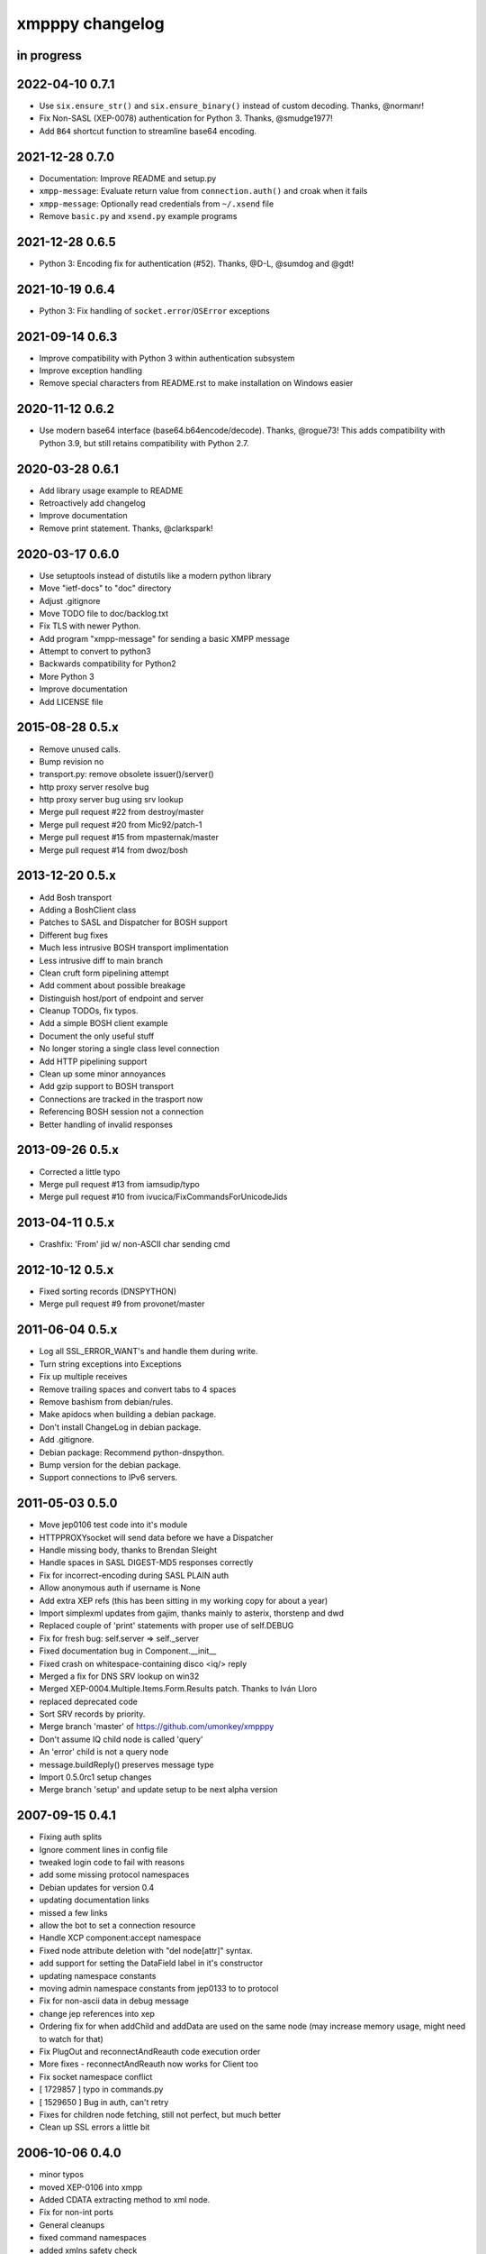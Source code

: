 ################
xmpppy changelog
################


in progress
===========

2022-04-10 0.7.1
================
- Use ``six.ensure_str()`` and ``six.ensure_binary()`` instead of custom decoding. Thanks, @normanr!
- Fix Non-SASL (XEP-0078) authentication for Python 3. Thanks, @smudge1977!
- Add ``B64`` shortcut function to streamline base64 encoding.

2021-12-28 0.7.0
================
- Documentation: Improve README and setup.py
- ``xmpp-message``: Evaluate return value from ``connection.auth()`` and
  croak when it fails
- ``xmpp-message``: Optionally read credentials from ``~/.xsend`` file
- Remove ``basic.py`` and ``xsend.py`` example programs


2021-12-28 0.6.5
================
- Python 3: Encoding fix for authentication (#52). Thanks, @D-L, @sumdog and @gdt!


2021-10-19 0.6.4
================
- Python 3: Fix handling of ``socket.error``/``OSError`` exceptions


2021-09-14 0.6.3
================
- Improve compatibility with Python 3 within authentication subsystem
- Improve exception handling
- Remove special characters from README.rst to make installation on Windows easier


2020-11-12 0.6.2
================
- Use modern base64 interface (base64.b64encode/decode). Thanks, @rogue73!
  This adds compatibility with Python 3.9,
  but still retains compatibility with Python 2.7.


2020-03-28 0.6.1
================
- Add library usage example to README
- Retroactively add changelog
- Improve documentation
- Remove print statement. Thanks, @clarkspark!


2020-03-17 0.6.0
================
- Use setuptools instead of distutils like a modern python library
- Move "ietf-docs" to "doc" directory
- Adjust .gitignore
- Move TODO file to doc/backlog.txt
- Fix TLS with newer Python.
- Add program "xmpp-message" for sending a basic XMPP message
- Attempt to convert to python3
- Backwards compatibility for Python2
- More Python 3
- Improve documentation
- Add LICENSE file


2015-08-28 0.5.x
================
- Remove unused calls.
- Bump revision no
- transport.py: remove obsolete issuer()/server()
- http proxy server resolve bug
- http proxy server bug using srv lookup
- Merge pull request #22 from destroy/master
- Merge pull request #20 from Mic92/patch-1
- Merge pull request #15 from mpasternak/master
- Merge pull request #14 from dwoz/bosh


2013-12-20 0.5.x
================
- Add Bosh transport
- Adding a BoshClient class
- Patches to SASL and Dispatcher for BOSH support
- Different bug fixes
- Much less intrusive BOSH transport implimentation
- Less intrusive diff to main branch
- Clean cruft form pipelining attempt
- Add comment about possible breakage
- Distinguish host/port of endpoint and server
- Cleanup TODOs, fix typos.
- Add a simple BOSH client example
- Document the only useful stuff
- No longer storing a single class level connection
- Add HTTP pipelining support
- Clean up some minor annoyances
- Add gzip support to BOSH transport
- Connections are tracked in the trasport now
- Referencing BOSH session not a connection
- Better handling of invalid responses


2013-09-26 0.5.x
================
- Corrected a little typo
- Merge pull request #13 from iamsudip/typo
- Merge pull request #10 from ivucica/FixCommandsForUnicodeJids


2013-04-11 0.5.x
================
- Crashfix: 'From' jid w/ non-ASCII char sending cmd


2012-10-12 0.5.x
================
- Fixed sorting records (DNSPYTHON)
- Merge pull request #9 from provonet/master


2011-06-04 0.5.x
================
- Log all SSL_ERROR_WANT's and handle them during write.
- Turn string exceptions into Exceptions
- Fix up multiple receives
- Remove trailing spaces and convert tabs to 4 spaces
- Remove bashism from debian/rules.
- Make apidocs when building a debian package.
- Don't install ChangeLog in debian package.
- Add .gitignore.
- Debian package: Recommend python-dnspython.
- Bump version for the debian package.
- Support connections to IPv6 servers.


2011-05-03 0.5.0
================
- Move jep0106 test code into it's module
- HTTPPROXYsocket will send data before we have a Dispatcher
- Handle missing body, thanks to Brendan Sleight
- Handle spaces in SASL DIGEST-MD5 responses correctly
- Fix for incorrect-encoding during SASL PLAIN auth
- Allow anonymous auth if username is None
- Add extra XEP refs (this has been sitting in my working copy for about a year)
- Import simplexml updates from gajim, thanks mainly to asterix, thorstenp and dwd
- Replaced couple of 'print' statements with proper use of self.DEBUG
- Fix for fresh bug: self.server => self._server
- Fixed documentation bug in Component.__init__
- Fixed crash on whitespace-containing disco <iq/> reply
- Merged a fix for DNS SRV lookup on win32
- Merged XEP-0004.Multiple.Items.Form.Results patch. Thanks to Iván Lloro
- replaced deprecated code
- Sort SRV records by priority.
- Merge branch 'master' of https://github.com/umonkey/xmpppy
- Don't assume IQ child node is called 'query'
- An 'error' child is not a query node
- message.buildReply() preserves message type
- Import 0.5.0rc1 setup changes
- Merge branch 'setup' and update setup to be next alpha version


2007-09-15 0.4.1
================
- Fixing auth splits
- Ignore comment lines in config file
- tweaked login code to fail with reasons
- add some missing protocol namespaces
- Debian updates for version 0.4
- updating documentation links
- missed a few links
- allow the bot to set a connection resource
- Handle XCP component:accept namespace
- Fixed node attribute deletion with "del node[attr]" syntax.
- add support for setting the DataField label in it's constructor
- updating namespace constants
- moving admin namespace constants from jep0133 to to protocol
- Fix for non-ascii data in debug message
- change jep references into xep
- Ordering fix for when addChild and addData are used on the same node (may increase memory usage, might need to watch for that)
- Fix PlugOut and reconnectAndReauth code execution order
- More fixes - reconnectAndReauth now works for Client too
- Fix socket namespace conflict
- [ 1729857 ] typo in commands.py
- [ 1529650 ] Bug in auth, can't retry
- Fixes for children node fetching, still not perfect, but much better
- Clean up SSL errors a little bit


2006-10-06 0.4.0
================
- minor typos
- moved XEP-0106 into xmpp
- Added CDATA extracting method to xml node.
- Fix for non-int ports
- General cleanups
- fixed command namespaces
- added xmlns safety check
- fixes from Liorithiel
- added example command bot from Liorithiel
- fixed command namespaces and basic circle area math
- added support for wildfire component binding


2006-03-25 0.3.1
================
- Fixed bug in disco items discovery (thanks Soren Roug).
- Updated version stuff for xmpppy module.
- Updated debian/ directory to match actual debian package.
- Added dependency to python-dns package.
- Re-enabled debugging.


2006-03-13 0.3.0
================
- Added parameter to auth() to disable SASL
- Removed early FeaturesHandler call to not start auth before credentials got passed.
- Another SASL case was broken. Fix applied, tested against variety of servers.
- Lots of bugfixes -- thanks Norman
- List of default ssl ports is now [5223,443].
- Changed cl.connected from 'tls' to 'ssl' in case of port 5223/443.
- Commands now work.  Errors are also returned if continuing an invalid session.
- Docstring fix
- The setPrivacyList function used a nonexistent payload variable where it
- WARNING! Incompatible change! Now newtag=n.T.newtag do not creates new tag
- Fixed usage of .T. and .NT. notation according to recent change.
- Added support for non-fatal exception handling, exceptions can also be logged to file.
- fixes for error constants
- Added SRV record resolution for new client connections. This is using gajim changesets (2036 2037 2039 2040 3184 3407 3408 3409 3410 3411 3412 3413)
- Added help message to sample config file.
- Added keepalive feature in TODO list.
- Added another todo line about input chunking.
- Added TODO line about roster parsing traceback.
- fix for items being returned on non-items disco
- tidied disco and muc namespaces
- some todo items
- Fixes to make commands work, when you're working with multiple jids and nodes.
- Docstring fixes.
- Bumper pack of namespace definitions. Including gajim #2637.
- Asynchronous In-band Registration. Gajim patches #2035 #2318
- Enable SSL on non-standard port. Gajim #2065
- SASL Timeout, Gajim #2066
- Fixed first timestamp detection
- Fixed binding process. Formatiing fixes.
- Added several lines to TODO.
- Added method for retrieve nick value in MUC (Gajim patch 2089).
- Typo and debug line text fixes (Gajim patch 2113).
- Removed useless #!/usr/bin/python header (Gajim patch 2115)
- Added events for sent/received bytes (Gajim patches 2789, 2979, 3254).
- Added catchment for exception while tls handshake (Gajim patch 3323).
- Made SRV resolution disableable (Gajim patch 3658).
- fixes for discovery replies that gajim exposed
- fixed whitespace
- [gajim]it is standarD not with T; thanks dkm
- Fixed SASL bug on win32 platform. (Thanks to Martin Thomas)
- Fixed timstamp detecting bug (thanks to Daryl Herzmann).
- Fixed digest-uri parameter in SASL auth.
- command nodes now return correct disco#info values
- http://trac.gajim.org/ticket/1188 - fix for base64 encoded strings ending with an equals sign
- made failed connections slightly more robust.
- Disabled color output on non-un*x-like platforms.
- Enhanced debug output
- Jabberd2 component protocol support
- Added message events, and minor DataForm fix
- Message.buildReply fix for Gerard
- Namespace fixes
- xmlns fixes, and minor tweaks for speed and safety
- Made xmpppy to print warnings to stdout instead of stderr
- Bugfix for previous commit
- Fixed features.register
- Fixed resources consumation in many places
- Made NoDebug class usable


2005-05-12 0.2.0
================
- Bugfix: don't traceback if DISCO/Browse timed out.
- Now stanza properties stored in it's attribute "props".
- Ensure that username and resourcename got from server's responce.
- Bugfix: auth details should go into self._owner
- "chained" handlers killed
- NS_DIALBACK added
- Bugfix: typo in _DiscoveryHandler (thanks 2 Mike Albon)
- Fixed component auth that was brocken by dispatcher's changes.
- Added some wisdom to determining of default handler's namespace.
- More wisdom for default handler's namespace determining
- Bugfix: complete autodetection of default handler's namespace
- Docstrings merged. Most of them were ready already in (shame!) july.
- Pydoc strings added
- Added and/or modifyed docstrings. Now every method in library is documented\! Hurray\!
- Removed since api documentation is maintained via docstrings.
- Documentation updated: expert docs written, advanced started.
- README rewrited
- python distutils install tool
- Session class added
- Old servers compatibility stuff added. Tnx google, randomthoughts.
- Xmpppy-based bot example
- Initial version of commands processor
- Modified the handlers used. Result messages are not required for command processor use.
- BugFix: Roster.PresenceHandler should not raise NodeProcessed exception.
- Bugfix: (NonSASL) Added removal of empty <password/> node to achieve JiveMessenger compatibility (Tnx Brian Tipton)
- Bugfix: UNbroke accidentally brocken code. Shame on me.
- Bugfix: presences should not really inherit meta-info (like <show/> etc)
- Added etherx namespace to the default set to allow stream errors handling.
- "raise NodeProcessed" removed to allow userspace catch roster changes too
- Fixed Iq callback brocken last commit
- Changed (c) date range
- Preserved handlers during auth process to allow early handlers registration.
- Added commands module import
- Some tweaks about determining if node needs 'xmlns' attribute.
- Tweaked library to make it play nice as jabberd2 legacy component.
- Tuned "import"s stuff to be more in-line with library
- Installer Makefile
- Conference logging bot example
- Add index.html
- Bugfix: proxy was specified incorrectly
- Added presences tracking
- Replaced manual server type specification with autodetect
- Added back possibility of manual specification of server type (for Component)
- Reduced overload caused by extensive usage of T/NT classes.
- TODO for 0.2 release
- Fixed plugout methods to not take parameter
- Fixed RegisterHandler calls to catch only 'get' iqs.
- Added NS_COMMANDS, NS_ENCRYPTED, NS_SIGNED namespaces.
- Adjust docstrings
- Fixed getRegInfo to not crash on query's CDATA
- Minor changes in receive() code in preparation to fix TLS bug.
- Fixed auth logic: if SASL failed - then auth definitely failed too.
- Bugfix: TLS mode was unable to handle big (>1024 bytes) chunks of data.
- Fixed Non-SASL auth brocken with one of today's commits.
- Added stream errors classes along with default handler
- Added missing MUC attributes helper.
- Auth was failing when server declares XMPP stream (version="1.0") but
- Added non-locking SendAndCallForResponse method to ease life of realtime clients.
- Fixed stupid typo in DataForm
- Fixed traceback while connecting via proxy
- Added possibility to detect broken servers that didn't restart stream after
- Add reminder to fix source code release version string while making release
- Changed download url from whole project to xmpppy module
- Bugfix: RegisterHandler(...,makefirst=1) didn't work.
- New design. Big thanks to Marek Kubica for it.
- Made <a/> tags to not open new windows.
- Roster Iq handler must raise NodeProcessed. Otherwise, iq's will hit default
- Added comment about roster's NodeProcessed behaivoir.
- Fixed TLS-not-disconnects bug
- Added return value description to connect() docstring.
- Added note about TLS issue


2004-09-25 0.1.1
================
- Location changed to site-packages/xmpp
- Installation directory changes
- Web page xmpppy.sf.net
- All character data is now *STORED* in utf-8 not only printed.
- Cleanup: import of features no more needed.
- Changed dispatching policy: check for ALL child namespaces - not for only first <query/> in Iq stanza.
- Function "resultNode" replaced by "isResultNode".
- XMPP-Core stanza and stream level errors support added.
- Added translation of error codes to error conditions.
- returnStanzaHandler added.
- Added "default handler" mechanism.
- Date extended in license text.
- Update to current upstream version.
- 'jid' replaced by 'host' in registration methods.
- DataForm now can use prototype node for initialisation (as other protocol elements).
- Default resource name "xmpppy" now used only when auth with non-xmpp compliant
- Events introduced.
- Message.buildReply and Iq.buildReply introduced.
- Node cloning improved. Full cloning mode introduced.
- Implemented common plugins framework.
- Bugfix: preserve namespace when cloning node.
- Python 2.1 compatibility in Protocol.__init__.
- Error nodes creating and setting made more (I hope) intuitive. WARNING: uncompatible changes.
- Protocol.Error syntax changed. WARNING: incompatible changes.
- Very preliminary. It worked recently but poorly and may be broken already.
- Updated to 0.1-pre6.
- Fix: next version will be -rc1 not -pre6.
- Changed all "type" in functions arguments to "typ" .
- Changed debian-policy version to please the lintian.
- Removed "#!/usr/bin/python" headers to please lintian.
- Added getItems, keys and __getitem__ methods (limited mapping interface).
- Added NS_XXX importing into module's namespace.
- DeregisterDisconnectHandler renamed to UnregisterDisconnectHandler.
- JID.__ne__ method added.
- Bugfix: debug_flags was in "debug" module namespace instead of being Debug class attribute.
- Fixed backtrace on unhandled condition case.
- getRoster method added.
- getRoster , getItem methods added
- Sync with Debian's versions.
- Added README.
- Bugfix: addChild now set's child.parent properly.
- Fixed bug with "@" and "/" characters in the resource string.
- Bugfix: bits like xml:lang='en' was processed incorrectly.
- Bugfix: tag.getError() will not issue a traceback anymore if there is no error (thanks to sneakin).
- Add first pieces of documentation.
- Example script that is used in "simple" doc.
- Bugfix: use &quot; to not corrupt XML on some attribute values.
- Added links to documentation and Mike Albon's IRC transport.
- Added getQuerynode and setQuerynode methods.
- Synced with rc2-2 Debian version.
- Sync with rc3-1.proposed version.
- Added direct import from protocol module.
- All namespaces declarations moved to protocol module.
- Namespace declarations moved to protocol module.
- Bugfix: TLS failed to restart after disconnect.
- Bugfix: already dispatched node must not be changed anymore by NodeBuilder.
- Iq.buildReply made to appropriate set the queryNS value.
- Hand-crafted and logically debugged the heart - _traversePath. Now need to check other methods.
- Browser module tested, fixed and included into library structure.
- Bugfix: the returnStanzaHandler must not return error stanzas.
- Added Node.has_attr
- Added raising NodeProcessed exception to mark already processed iq and presences.
- Added DataField class in preparation to DataForm rewrite.
- Added support for nodes like "http://jabber.org/protocol/commands".
- Added support for several hosts on one connection.
- Added import of ustr function from simplexml module.
- Added support for multiple values.
- DataForm class re-implemented to conform XEP-0004 more closely.
- Fixed bug in CDATA handling code. The data will not be shifted between tags anymore.
- Made getPayload to return both CDATA and child nodes just like setPayload uses.
- Added getQueryChildren method. WARNING: it behaves gust like getQueryPayload before. And the getQueryPayload is now different!
- Bugfix: nodebuilder was tracing on the first node.
- Corrections to text donated by Mike Albon.
- Bugfix: typeless stanzas were processed several times sometimes.
- Fixed and tested IBB. Added usual debugging stuff to it.
- IBB stuff is fixed and worth inclusion.
- Fixed typo: SendInitialPresence => SendInitPresence.
- Update to revision 24.
- Added sessions support.
- Comments translated to english.
- Added 'jabber:client' and 'jabber:server' namespaces.
- Bugfix: handle roster item deletion properly.
- Bugfix: more delicate namespaces processing. Slow (again) but sure.
- XML namespaces vocabulary introduced.
- Added xmpp streams namespace.
- Added stanzas namespace support in dispatcher.
- SASL.auth method added. Removed credentials passing from PlugIn.
- Added SASL error conditions
- Added plugout method to TLS class for unregistering handlers.
- added destroy method to NodeBuilder to prevent memory leak
- Added plugout method for proper destuction of Stream instance.
- Plugging in now available only once.
- Namespace handler now comes under the name "default".
- XMPP streams namespace added.
- Allowed attribute values to be objects
- Rolled back ns vocabularies. They were potentially messing namespaces.


2004-02-28 0.1.0
================
- Added and tested SASL PLAIN.
- Service/agents discovery, [un]registration and password change, privacy lists handling.
- Tuned SASL (though it still not working), maked it to restart Dispatcher after auth.
- Fixed incompatibilities with jabberd2 in MD5-DIGEST algorithm.
- Bugfix: tag.getTags were broken.
- Syntactic changes and bugfixes in protocol.DataForm.
- payload again can be of non-[] non-() type.
- Two conditional service functions added: errorNode and resultNode.
- Make use of errorNode and resultNode conditional functions.
- Changed WaitForResponse to always return received Node if it were really received.
- Bugfixes: replaced "m" with "self" in many cases in Client code.
- Make use of resultNode and errorNode service functions.
- Added comparison methods.
- Fix case-handling in JIDs comparisons
- Make dispatcher to cache features tag.
- Make use of Dispatcher's features tag caching.
- Add fancy XML formatting (indents and newlines).
- Add "any time" SASL auth status.
- Made TLS and SASL use more flexible to work with ejabberd server.
- Bugfix: SASL authentication must be completed before resource binding.
- Maked early start of TLS when connecting to port 5223 possible.
- Bugfixes in privacy lists mangling stuff.
- Added (again) default port for component class.
- JID.getStripped now returns lower case JID (questionable change).
- Bugfix: non-sasl auth was not recognized.
- Simple import of all modules.
- Changes in "fancy" node output. Even more CDATA corruption ;)
- PlugIn methods now returns results of connection.
- connect() and auth() methods now returns result of operation.
- Fixed error text saying that we can do only PLAIN authentication.
- Bugfix: Component used 'client' string in debug output.
- Fix: Previous client.py commit broke jabberd2-compatible mechanisms.
- Added isConnected method.
- Made isConnected return more meaningful result (tcp | tls+old_auth | sasl)
- Made tests like isConnected()[4:] possible.
- Bugfix: Client.connect doesn't always returned true when connection estabilished.
- Added experimental support for live reconnection.
- Added revision control comment line.
- Added "NodeProcessed" mechanism to allow handlers stop further stanza processing.
- Initial Release.


2003-12-12 0.0.0
================
- Initial revision.
